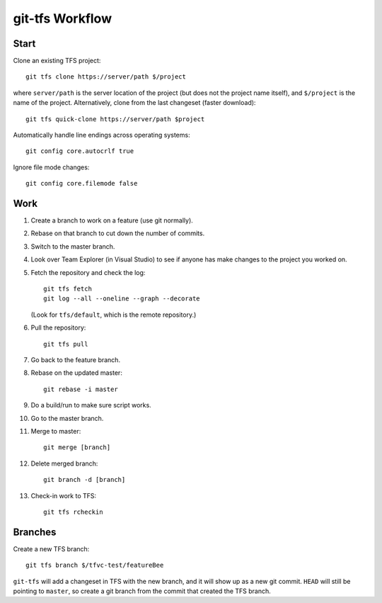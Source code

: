 git-tfs Workflow
================

Start
-----

Clone an existing TFS project::

    git tfs clone https://server/path $/project

where ``server/path`` is the server location of the project
(but does not the project name itself),
and ``$/project`` is the name of the project.
Alternatively, clone from the last changeset (faster download)::

    git tfs quick-clone https://server/path $project

Automatically handle line endings across operating systems::

    git config core.autocrlf true

Ignore file mode changes::

    git config core.filemode false

Work
----

1. Create a branch to work on a feature (use git normally).
2. Rebase on that branch to cut down the number of commits.
3. Switch to the master branch.
4. Look over Team Explorer (in Visual Studio) to see if anyone
   has make changes to the project you worked on.
5. Fetch the repository and check the log:: 

     git tfs fetch
     git log --all --oneline --graph --decorate

   (Look for ``tfs/default``, which is the remote repository.)

6. Pull the repository::

     git tfs pull

7. Go back to the feature branch.
8. Rebase on the updated master::

     git rebase -i master

9. Do a build/run to make sure script works.
10. Go to the master branch.
11. Merge to master::

     git merge [branch]

12. Delete merged branch::

     git branch -d [branch]

13. Check-in work to TFS::

     git tfs rcheckin

Branches
--------

Create a new TFS branch::

    git tfs branch $/tfvc-test/featureBee

``git-tfs`` will add a changeset in TFS with the new branch,
and it will show up as a new git commit.
``HEAD`` will still be pointing to ``master``,
so create a git branch from the commit that created the TFS branch.
